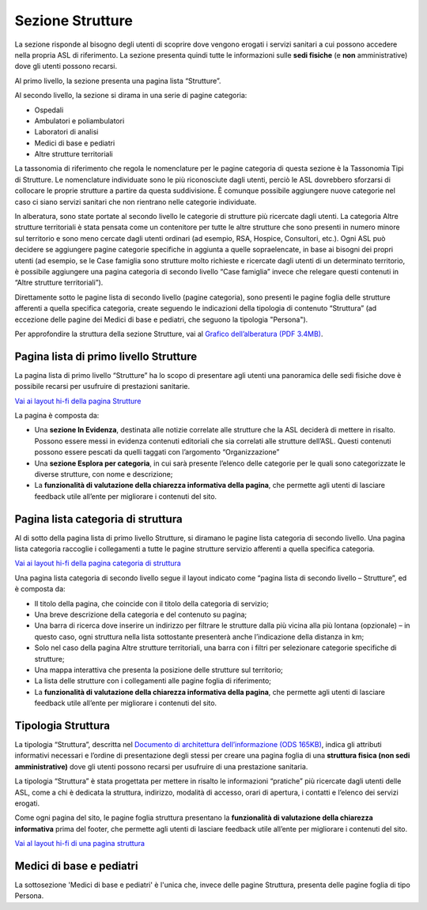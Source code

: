 Sezione Strutture
====================

La sezione risponde al bisogno degli utenti di scoprire dove vengono erogati i servizi sanitari a cui possono accedere nella propria ASL di riferimento. La sezione presenta quindi tutte le informazioni sulle **sedi fisiche** (e **non** amministrative) dove gli utenti possono recarsi.

Al primo livello, la sezione presenta una pagina lista “Strutture”.

Al secondo livello, la sezione si dirama in una serie di pagine categoria:

•	Ospedali
•	Ambulatori e poliambulatori
•	Laboratori di analisi
•	Medici di base e pediatri
•	Altre strutture territoriali

La tassonomia di riferimento che regola le nomenclature per le pagine categoria di questa sezione è la Tassonomia Tipi di Strutture. Le nomenclature individuate sono le più riconosciute dagli utenti, perciò le ASL dovrebbero sforzarsi di collocare le proprie strutture a partire da questa suddivisione. È comunque possibile aggiungere nuove categorie nel caso ci siano servizi sanitari che non rientrano nelle categorie individuate.

In alberatura, sono state portate al secondo livello le categorie di strutture più ricercate dagli utenti. La categoria Altre strutture territoriali è stata pensata come un contenitore per tutte le altre strutture che sono presenti in numero minore sul territorio e sono meno cercate dagli utenti ordinari (ad esempio, RSA, Hospice, Consultori, etc.). Ogni ASL può decidere se aggiungere pagine categorie specifiche in aggiunta a quelle sopraelencate, in base ai bisogni dei propri utenti (ad esempio, se le Case famiglia sono strutture molto richieste e ricercate dagli utenti di un determinato territorio, è possibile aggiungere una pagina categoria di secondo livello “Case famiglia” invece che relegare questi contenuti in “Altre strutture territoriali”).

Direttamente sotto le pagine lista di secondo livello (pagine categoria), sono presenti le pagine foglia delle strutture afferenti a quella specifica categoria, create seguendo le indicazioni della tipologia di contenuto “Struttura” (ad eccezione delle pagine dei Medici di base e pediatri, che seguono la tipologia "Persona").

Per approfondire la struttura della sezione Strutture, vai al `Grafico dell’alberatura (PDF 3.4MB) <https://designers.italia.it/files/resources/modelli/aziende-sanitarie-locali/Alberatura-ModelloASL-DesignersItalia.pdf>`_.


Pagina lista di primo livello Strutture
-------------------------------------------

La pagina lista di primo livello “Strutture” ha lo scopo di presentare agli utenti una panoramica delle sedi fisiche dove è possibile recarsi per usufruire di prestazioni sanitarie. 

`Vai ai layout hi-fi della pagina Strutture <https://www.figma.com/file/wsLgwYpYrd9yS9Tqx0Wkjp/ASL---Modello-sito?type=design&node-id=1746-112280&mode=design&t=jj1Plhbpw9PeK1dM-4>`_

La pagina è composta da:

•	Una **sezione In Evidenza**, destinata alle notizie correlate alle strutture che la ASL deciderà di mettere in risalto. Possono essere messi in evidenza contenuti editoriali che sia correlati alle strutture dell’ASL. Questi contenuti possono essere pescati da quelli taggati con l’argomento “Organizzazione”
•	Una **sezione Esplora per categoria**, in cui sarà presente l’elenco delle categorie per le quali sono categorizzate le diverse strutture, con nome e descrizione;
• La **funzionalità di valutazione della chiarezza informativa della pagina**, che permette agli utenti di lasciare feedback utile all’ente per migliorare i contenuti del sito.

Pagina lista categoria di struttura
------------------------------------

Al di sotto della pagina lista di primo livello Strutture, si diramano le pagine lista categoria di secondo livello. Una pagina lista categoria raccoglie i collegamenti a tutte le pagine strutture servizio afferenti a quella specifica categoria.

`Vai ai layout hi-fi della pagina categoria di struttura <https://www.figma.com/file/wsLgwYpYrd9yS9Tqx0Wkjp/ASL---Modello-sito?type=design&node-id=1746-112299&mode=design&t=jj1Plhbpw9PeK1dM-4>`_

Una pagina lista categoria di secondo livello segue il layout indicato come “pagina lista di secondo livello – Strutture”, ed è composta da:

•	Il titolo della pagina, che coincide con il titolo della categoria di servizio;
•	Una breve descrizione della categoria e del contenuto su pagina;
•	Una barra di ricerca dove inserire un indirizzo per filtrare le strutture dalla più vicina alla più lontana (opzionale) – in questo caso, ogni struttura nella lista sottostante presenterà anche l’indicazione della distanza in km;
•	Solo nel caso della pagina Altre strutture territoriali, una barra con i filtri per selezionare categorie specifiche di strutture;
•	Una mappa interattiva che presenta la posizione delle strutture sul territorio;
•	La lista delle strutture con i collegamenti alle pagine foglia di riferimento;
• La **funzionalità di valutazione della chiarezza informativa della pagina**, che permette agli utenti di lasciare feedback utile all’ente per migliorare i contenuti del sito.

Tipologia Struttura
-----------------------

La tipologia “Struttura”, descritta nel `Documento di architettura dell’informazione (ODS 165KB) <https://designers.italia.it/files/resources/modelli/aziende-sanitarie-locali/Architettura-ModelloASL-DesignersItalia.ods>`_, indica gli attributi informativi necessari e l’ordine di presentazione degli stessi per creare una pagina foglia di una **struttura fisica (non sedi amministrative)** dove gli utenti possono recarsi per usufruire di una prestazione sanitaria.

La tipologia “Struttura” è stata progettata per mettere in risalto le informazioni “pratiche” più ricercate dagli utenti delle ASL, come a chi è dedicata la struttura, indirizzo, modalità di accesso, orari di apertura, i contatti e l’elenco dei servizi erogati.

Come ogni pagina del sito, le pagine foglia struttura presentano la **funzionalità di valutazione della chiarezza informativa** prima del footer, che permette agli utenti di lasciare feedback utile all’ente per migliorare i contenuti del sito.

`Vai al layout hi-fi di una pagina struttura <https://www.figma.com/file/wsLgwYpYrd9yS9Tqx0Wkjp/ASL---Modello-sito?type=design&node-id=1746-112766&mode=design&t=jj1Plhbpw9PeK1dM-4>`_


Medici di base e pediatri
---------------------------
La sottosezione 'Medici di base e pediatri' è l'unica che, invece delle pagine Struttura, presenta delle pagine foglia di tipo Persona.



